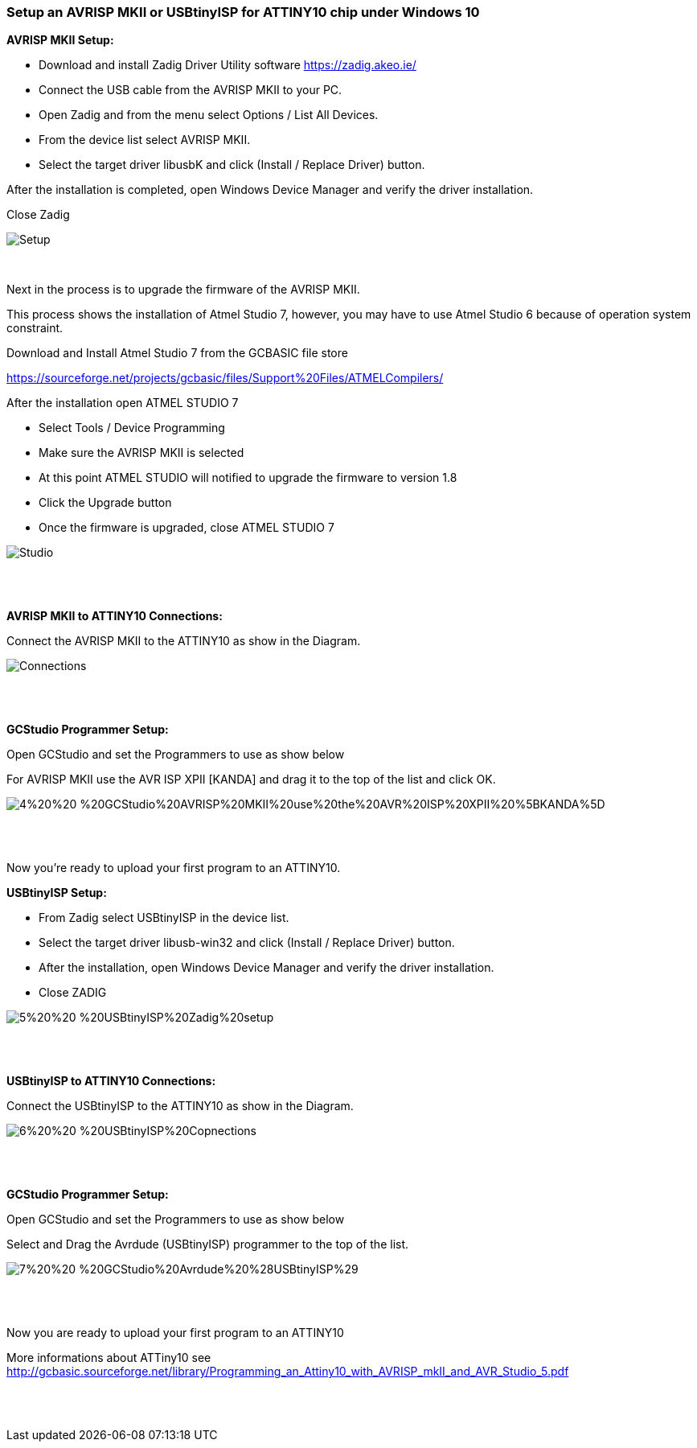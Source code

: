 === Setup an AVRISP MKII or USBtinyISP for ATTINY10 chip under Windows 10

*AVRISP MKII Setup:*


* Download and install Zadig Driver Utility software https://zadig.akeo.ie/
* Connect the USB cable from the AVRISP MKII to your PC.
* Open Zadig and from the menu select Options / List All Devices.
* From the device list select AVRISP MKII.
* Select the target driver libusbK and click (Install / Replace Driver) button.

After the installation is completed, open Windows Device Manager and verify the driver installation.

Close Zadig

image::1%20%20-%20AVRISP%20MKII%20Zadig%20Setup.png[Setup]
{empty} +



Next in the process is to upgrade the firmware of the AVRISP MKII.

This process shows the installation of Atmel Studio 7, however, you may have to use Atmel Studio 6 because of operation system constraint.

Download and Install Atmel Studio 7 from the GCBASIC file store

https://sourceforge.net/projects/gcbasic/files/Support%20Files/ATMELCompilers/

After the installation open ATMEL STUDIO 7

* Select Tools / Device Programming
* Make sure the AVRISP MKII is selected
* At this point ATMEL STUDIO will notified to upgrade the firmware to version 1.8
* Click the Upgrade  button
* Once the firmware is upgraded, close ATMEL STUDIO 7

image::2%20%20-%20ATMEL%20STUDIO.png[Studio]
{empty} +
{empty} +

*AVRISP MKII to ATTINY10 Connections:*


Connect the AVRISP MKII to the ATTINY10 as show in the Diagram.

image::3%20%20-%20AVRISP%20MKII%20Connections.png[Connections]
{empty} +
{empty} +


*GCStudio Programmer Setup:*

Open GCStudio and set the Programmers to use as show below 

For AVRISP MKII use the AVR ISP XPII [KANDA] and drag it to the top of the list and click OK.

image::4%20%20-%20GCStudio%20AVRISP%20MKII%20use%20the%20AVR%20ISP%20XPII%20%5BKANDA%5D.png[]
{empty} +
{empty} +

Now you’re ready to upload your first program to an ATTINY10.


*USBtinyISP Setup:*

* From Zadig select USBtinyISP in the device list.

* Select the target driver libusb-win32 and click (Install / Replace Driver) button.

* After the installation, open Windows Device Manager and verify the driver installation.

* Close ZADIG

image::5%20%20-%20USBtinyISP%20Zadig%20setup.png[]
{empty} +
{empty} +

*USBtinyISP to ATTINY10 Connections:*

Connect the USBtinyISP to the ATTINY10 as show in the Diagram.

image::6%20%20-%20USBtinyISP%20Copnections.png[]
{empty} +
{empty} +

*GCStudio Programmer Setup:*

Open GCStudio and set the Programmers to use as show below 

Select and Drag  the Avrdude (USBtinyISP) programmer to the top of the list.

image::7%20%20-%20GCStudio%20Avrdude%20%28USBtinyISP%29.png[]
{empty} +
{empty} +

Now you are ready to upload your first program to an ATTINY10


More informations about ATTiny10 see http://gcbasic.sourceforge.net/library/Programming_an_Attiny10_with_AVRISP_mkII_and_AVR_Studio_5.pdf[]


{empty} +
{empty} +
















